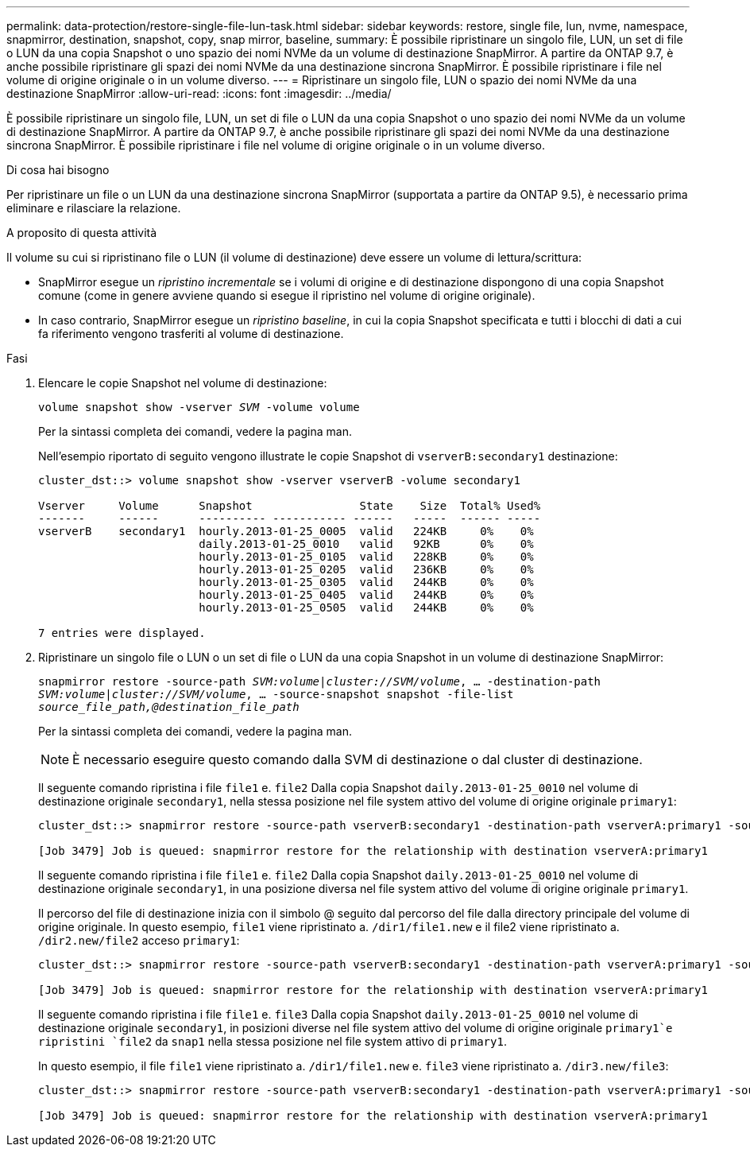 ---
permalink: data-protection/restore-single-file-lun-task.html 
sidebar: sidebar 
keywords: restore, single file, lun, nvme, namespace, snapmirror, destination, snapshot, copy, snap mirror, baseline, 
summary: È possibile ripristinare un singolo file, LUN, un set di file o LUN da una copia Snapshot o uno spazio dei nomi NVMe da un volume di destinazione SnapMirror. A partire da ONTAP 9.7, è anche possibile ripristinare gli spazi dei nomi NVMe da una destinazione sincrona SnapMirror. È possibile ripristinare i file nel volume di origine originale o in un volume diverso. 
---
= Ripristinare un singolo file, LUN o spazio dei nomi NVMe da una destinazione SnapMirror
:allow-uri-read: 
:icons: font
:imagesdir: ../media/


[role="lead"]
È possibile ripristinare un singolo file, LUN, un set di file o LUN da una copia Snapshot o uno spazio dei nomi NVMe da un volume di destinazione SnapMirror. A partire da ONTAP 9.7, è anche possibile ripristinare gli spazi dei nomi NVMe da una destinazione sincrona SnapMirror. È possibile ripristinare i file nel volume di origine originale o in un volume diverso.

.Di cosa hai bisogno
Per ripristinare un file o un LUN da una destinazione sincrona SnapMirror (supportata a partire da ONTAP 9.5), è necessario prima eliminare e rilasciare la relazione.

.A proposito di questa attività
Il volume su cui si ripristinano file o LUN (il volume di destinazione) deve essere un volume di lettura/scrittura:

* SnapMirror esegue un _ripristino incrementale_ se i volumi di origine e di destinazione dispongono di una copia Snapshot comune (come in genere avviene quando si esegue il ripristino nel volume di origine originale).
* In caso contrario, SnapMirror esegue un _ripristino baseline_, in cui la copia Snapshot specificata e tutti i blocchi di dati a cui fa riferimento vengono trasferiti al volume di destinazione.


.Fasi
. Elencare le copie Snapshot nel volume di destinazione:
+
`volume snapshot show -vserver _SVM_ -volume volume`

+
Per la sintassi completa dei comandi, vedere la pagina man.

+
Nell'esempio riportato di seguito vengono illustrate le copie Snapshot di `vserverB:secondary1` destinazione:

+
[listing]
----

cluster_dst::> volume snapshot show -vserver vserverB -volume secondary1

Vserver     Volume      Snapshot                State    Size  Total% Used%
-------     ------      ---------- ----------- ------   -----  ------ -----
vserverB    secondary1  hourly.2013-01-25_0005  valid   224KB     0%    0%
                        daily.2013-01-25_0010   valid   92KB      0%    0%
                        hourly.2013-01-25_0105  valid   228KB     0%    0%
                        hourly.2013-01-25_0205  valid   236KB     0%    0%
                        hourly.2013-01-25_0305  valid   244KB     0%    0%
                        hourly.2013-01-25_0405  valid   244KB     0%    0%
                        hourly.2013-01-25_0505  valid   244KB     0%    0%

7 entries were displayed.
----
. Ripristinare un singolo file o LUN o un set di file o LUN da una copia Snapshot in un volume di destinazione SnapMirror:
+
`snapmirror restore -source-path _SVM:volume_|_cluster://SVM/volume_, ... -destination-path _SVM:volume_|_cluster://SVM/volume_, ... -source-snapshot snapshot -file-list _source_file_path,@destination_file_path_`

+
Per la sintassi completa dei comandi, vedere la pagina man.

+
[NOTE]
====
È necessario eseguire questo comando dalla SVM di destinazione o dal cluster di destinazione.

====
+
Il seguente comando ripristina i file `file1` e. `file2` Dalla copia Snapshot `daily.2013-01-25_0010` nel volume di destinazione originale `secondary1`, nella stessa posizione nel file system attivo del volume di origine originale `primary1`:

+
[listing]
----

cluster_dst::> snapmirror restore -source-path vserverB:secondary1 -destination-path vserverA:primary1 -source-snapshot daily.2013-01-25_0010 -file-list /dir1/file1,/dir2/file2

[Job 3479] Job is queued: snapmirror restore for the relationship with destination vserverA:primary1
----
+
Il seguente comando ripristina i file `file1` e. `file2` Dalla copia Snapshot `daily.2013-01-25_0010` nel volume di destinazione originale `secondary1`, in una posizione diversa nel file system attivo del volume di origine originale `primary1`.

+
Il percorso del file di destinazione inizia con il simbolo @ seguito dal percorso del file dalla directory principale del volume di origine originale. In questo esempio, `file1` viene ripristinato a. `/dir1/file1.new` e il file2 viene ripristinato a. `/dir2.new/file2` acceso `primary1`:

+
[listing]
----

cluster_dst::> snapmirror restore -source-path vserverB:secondary1 -destination-path vserverA:primary1 -source-snapshot daily.2013-01-25_0010 -file-list /dir/file1,@/dir1/file1.new,/dir2/file2,@/dir2.new/file2

[Job 3479] Job is queued: snapmirror restore for the relationship with destination vserverA:primary1
----
+
Il seguente comando ripristina i file `file1` e. `file3` Dalla copia Snapshot `daily.2013-01-25_0010` nel volume di destinazione originale `secondary1`, in posizioni diverse nel file system attivo del volume di origine originale `primary1`e ripristini `file2` da `snap1` nella stessa posizione nel file system attivo di `primary1`.

+
In questo esempio, il file `file1` viene ripristinato a. `/dir1/file1.new` e. `file3` viene ripristinato a. `/dir3.new/file3`:

+
[listing]
----

cluster_dst::> snapmirror restore -source-path vserverB:secondary1 -destination-path vserverA:primary1 -source-snapshot daily.2013-01-25_0010 -file-list /dir/file1,@/dir1/file1.new,/dir2/file2,/dir3/file3,@/dir3.new/file3

[Job 3479] Job is queued: snapmirror restore for the relationship with destination vserverA:primary1
----

